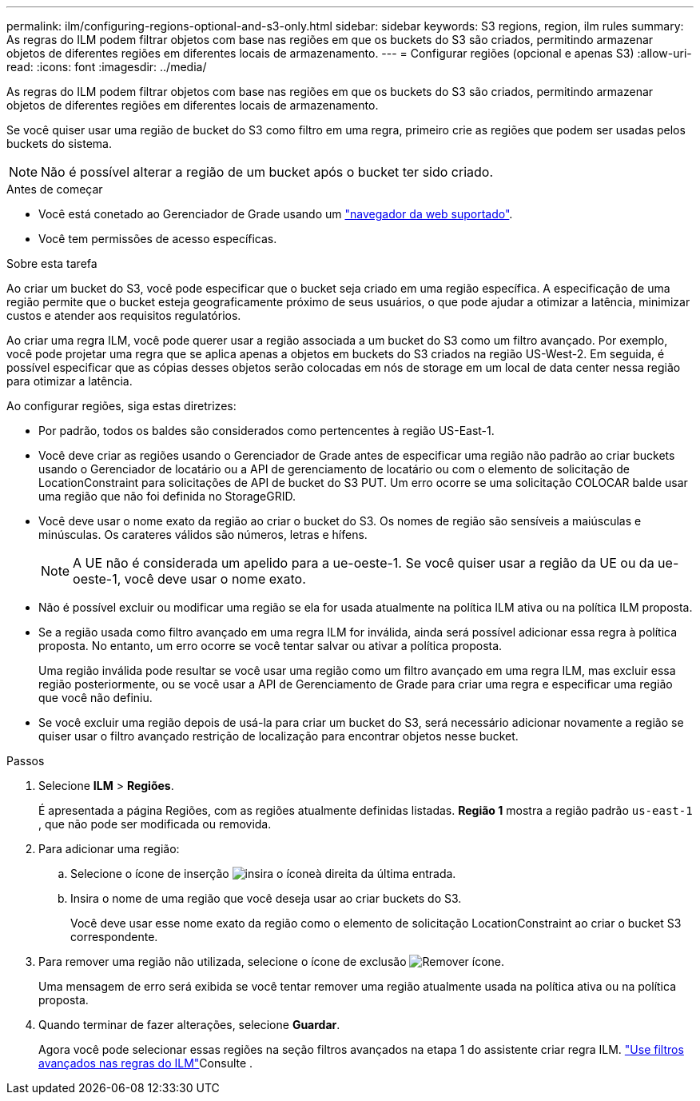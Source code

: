 ---
permalink: ilm/configuring-regions-optional-and-s3-only.html 
sidebar: sidebar 
keywords: S3 regions, region, ilm rules 
summary: As regras do ILM podem filtrar objetos com base nas regiões em que os buckets do S3 são criados, permitindo armazenar objetos de diferentes regiões em diferentes locais de armazenamento. 
---
= Configurar regiões (opcional e apenas S3)
:allow-uri-read: 
:icons: font
:imagesdir: ../media/


[role="lead"]
As regras do ILM podem filtrar objetos com base nas regiões em que os buckets do S3 são criados, permitindo armazenar objetos de diferentes regiões em diferentes locais de armazenamento.

Se você quiser usar uma região de bucket do S3 como filtro em uma regra, primeiro crie as regiões que podem ser usadas pelos buckets do sistema.


NOTE: Não é possível alterar a região de um bucket após o bucket ter sido criado.

.Antes de começar
* Você está conetado ao Gerenciador de Grade usando um link:../admin/web-browser-requirements.html["navegador da web suportado"].
* Você tem permissões de acesso específicas.


.Sobre esta tarefa
Ao criar um bucket do S3, você pode especificar que o bucket seja criado em uma região específica. A especificação de uma região permite que o bucket esteja geograficamente próximo de seus usuários, o que pode ajudar a otimizar a latência, minimizar custos e atender aos requisitos regulatórios.

Ao criar uma regra ILM, você pode querer usar a região associada a um bucket do S3 como um filtro avançado. Por exemplo, você pode projetar uma regra que se aplica apenas a objetos em buckets do S3 criados na região US-West-2. Em seguida, é possível especificar que as cópias desses objetos serão colocadas em nós de storage em um local de data center nessa região para otimizar a latência.

Ao configurar regiões, siga estas diretrizes:

* Por padrão, todos os baldes são considerados como pertencentes à região US-East-1.
* Você deve criar as regiões usando o Gerenciador de Grade antes de especificar uma região não padrão ao criar buckets usando o Gerenciador de locatário ou a API de gerenciamento de locatário ou com o elemento de solicitação de LocationConstraint para solicitações de API de bucket do S3 PUT. Um erro ocorre se uma solicitação COLOCAR balde usar uma região que não foi definida no StorageGRID.
* Você deve usar o nome exato da região ao criar o bucket do S3. Os nomes de região são sensíveis a maiúsculas e minúsculas. Os carateres válidos são números, letras e hífens.
+

NOTE: A UE não é considerada um apelido para a ue-oeste-1. Se você quiser usar a região da UE ou da ue-oeste-1, você deve usar o nome exato.

* Não é possível excluir ou modificar uma região se ela for usada atualmente na política ILM ativa ou na política ILM proposta.
* Se a região usada como filtro avançado em uma regra ILM for inválida, ainda será possível adicionar essa regra à política proposta. No entanto, um erro ocorre se você tentar salvar ou ativar a política proposta.
+
Uma região inválida pode resultar se você usar uma região como um filtro avançado em uma regra ILM, mas excluir essa região posteriormente, ou se você usar a API de Gerenciamento de Grade para criar uma regra e especificar uma região que você não definiu.

* Se você excluir uma região depois de usá-la para criar um bucket do S3, será necessário adicionar novamente a região se quiser usar o filtro avançado restrição de localização para encontrar objetos nesse bucket.


.Passos
. Selecione *ILM* > *Regiões*.
+
É apresentada a página Regiões, com as regiões atualmente definidas listadas. *Região 1* mostra a região padrão `us-east-1` , que não pode ser modificada ou removida.

. Para adicionar uma região:
+
.. Selecione o ícone de inserção image:../media/icon_plus_sign_black_on_white.gif["insira o ícone"]à direita da última entrada.
.. Insira o nome de uma região que você deseja usar ao criar buckets do S3.
+
Você deve usar esse nome exato da região como o elemento de solicitação LocationConstraint ao criar o bucket S3 correspondente.



. Para remover uma região não utilizada, selecione o ícone de exclusão image:../media/icon-x-to-remove.png["Remover ícone"].
+
Uma mensagem de erro será exibida se você tentar remover uma região atualmente usada na política ativa ou na política proposta.

. Quando terminar de fazer alterações, selecione *Guardar*.
+
Agora você pode selecionar essas regiões na seção filtros avançados na etapa 1 do assistente criar regra ILM. link:create-ilm-rule-enter-details.html#use-advanced-filters-in-ilm-rules["Use filtros avançados nas regras do ILM"]Consulte .


